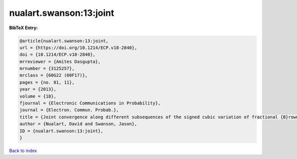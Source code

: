 nualart.swanson:13:joint
========================

.. :cite:t:`nualart.swanson:13:joint`

.. bibliography:: ../../All.bib

**BibTeX Entry:**

.. code-block:: bibtex

   @article{nualart.swanson:13:joint,
   url = {https://doi.org/10.1214/ECP.v18-2840},
   doi = {10.1214/ECP.v18-2840},
   mrreviewer = {Amites Dasgupta},
   mrnumber = {3125257},
   mrclass = {60G22 (60F17)},
   pages = {no. 81, 11},
   year = {2013},
   volume = {18},
   fjournal = {Electronic Communications in Probability},
   journal = {Electron. Commun. Probab.},
   title = {Joint convergence along different subsequences of the signed cubic variation of fractional {B}rownian motion {II}},
   author = {Nualart, David and Swanson, Jason},
   ID = {nualart.swanson:13:joint},
   }

`Back to index <../index>`_
